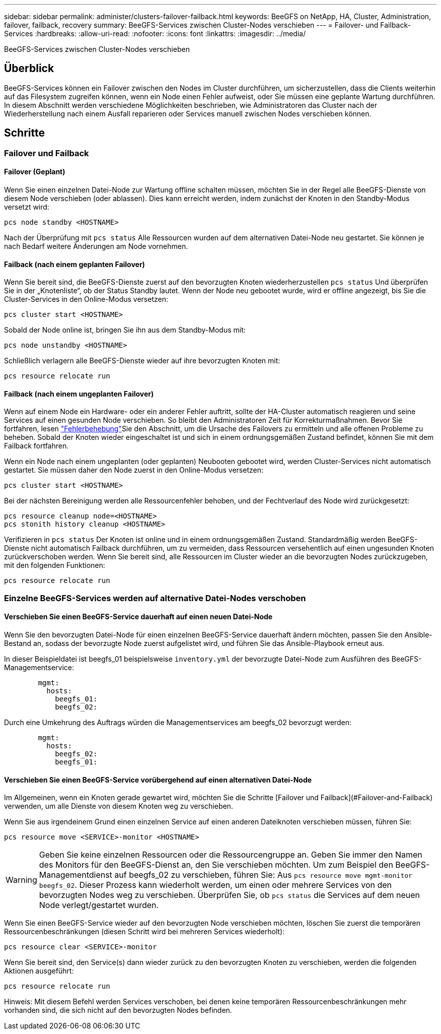 ---
sidebar: sidebar 
permalink: administer/clusters-failover-failback.html 
keywords: BeeGFS on NetApp, HA, Cluster, Administration, failover, failback, recovery 
summary: BeeGFS-Services zwischen Cluster-Nodes verschieben 
---
= Failover- und Failback-Services
:hardbreaks:
:allow-uri-read: 
:nofooter: 
:icons: font
:linkattrs: 
:imagesdir: ../media/


[role="lead"]
BeeGFS-Services zwischen Cluster-Nodes verschieben



== Überblick

BeeGFS-Services können ein Failover zwischen den Nodes im Cluster durchführen, um sicherzustellen, dass die Clients weiterhin auf das Filesystem zugreifen können, wenn ein Node einen Fehler aufweist, oder Sie müssen eine geplante Wartung durchführen. In diesem Abschnitt werden verschiedene Möglichkeiten beschrieben, wie Administratoren das Cluster nach der Wiederherstellung nach einem Ausfall reparieren oder Services manuell zwischen Nodes verschieben können.



== Schritte



=== Failover und Failback



==== Failover (Geplant)

Wenn Sie einen einzelnen Datei-Node zur Wartung offline schalten müssen, möchten Sie in der Regel alle BeeGFS-Dienste von diesem Node verschieben (oder ablassen). Dies kann erreicht werden, indem zunächst der Knoten in den Standby-Modus versetzt wird:

`pcs node standby <HOSTNAME>`

Nach der Überprüfung mit `pcs status` Alle Ressourcen wurden auf dem alternativen Datei-Node neu gestartet. Sie können je nach Bedarf weitere Änderungen am Node vornehmen.



==== Failback (nach einem geplanten Failover)

Wenn Sie bereit sind, die BeeGFS-Dienste zuerst auf den bevorzugten Knoten wiederherzustellen `pcs status` Und überprüfen Sie in der „Knotenliste“, ob der Status Standby lautet. Wenn der Node neu gebootet wurde, wird er offline angezeigt, bis Sie die Cluster-Services in den Online-Modus versetzen:

[source, console]
----
pcs cluster start <HOSTNAME>
----
Sobald der Node online ist, bringen Sie ihn aus dem Standby-Modus mit:

[source, console]
----
pcs node unstandby <HOSTNAME>
----
Schließlich verlagern alle BeeGFS-Dienste wieder auf ihre bevorzugten Knoten mit:

[source, console]
----
pcs resource relocate run
----


==== Failback (nach einem ungeplanten Failover)

Wenn auf einem Node ein Hardware- oder ein anderer Fehler auftritt, sollte der HA-Cluster automatisch reagieren und seine Services auf einen gesunden Node verschieben. So bleibt den Administratoren Zeit für Korrekturmaßnahmen. Bevor Sie fortfahren, lesen link:clusters-troubleshoot.html["Fehlerbehebung"^]Sie den  Abschnitt, um die Ursache des Failovers zu ermitteln und alle offenen Probleme zu beheben. Sobald der Knoten wieder eingeschaltet ist und sich in einem ordnungsgemäßen Zustand befindet, können Sie mit dem Failback fortfahren.

Wenn ein Node nach einem ungeplanten (oder geplanten) Neubooten gebootet wird, werden Cluster-Services nicht automatisch gestartet. Sie müssen daher den Node zuerst in den Online-Modus versetzen:

[source, console]
----
pcs cluster start <HOSTNAME>
----
Bei der nächsten Bereinigung werden alle Ressourcenfehler behoben, und der Fechtverlauf des Node wird zurückgesetzt:

[source, console]
----
pcs resource cleanup node=<HOSTNAME>
pcs stonith history cleanup <HOSTNAME>
----
Verifizieren in `pcs status` Der Knoten ist online und in einem ordnungsgemäßen Zustand. Standardmäßig werden BeeGFS-Dienste nicht automatisch Failback durchführen, um zu vermeiden, dass Ressourcen versehentlich auf einen ungesunden Knoten zurückverschoben werden. Wenn Sie bereit sind, alle Ressourcen im Cluster wieder an die bevorzugten Nodes zurückzugeben, mit den folgenden Funktionen:

[source, console]
----
pcs resource relocate run
----


=== Einzelne BeeGFS-Services werden auf alternative Datei-Nodes verschoben



==== Verschieben Sie einen BeeGFS-Service dauerhaft auf einen neuen Datei-Node

Wenn Sie den bevorzugten Datei-Node für einen einzelnen BeeGFS-Service dauerhaft ändern möchten, passen Sie den Ansible-Bestand an, sodass der bevorzugte Node zuerst aufgelistet wird, und führen Sie das Ansible-Playbook erneut aus.

In dieser Beispieldatei ist beegfs_01 beispielsweise `inventory.yml` der bevorzugte Datei-Node zum Ausführen des BeeGFS-Managementservice:

[source, yaml]
----
        mgmt:
          hosts:
            beegfs_01:
            beegfs_02:
----
Durch eine Umkehrung des Auftrags würden die Managementservices am beegfs_02 bevorzugt werden:

[source, yaml]
----
        mgmt:
          hosts:
            beegfs_02:
            beegfs_01:
----


==== Verschieben Sie einen BeeGFS-Service vorübergehend auf einen alternativen Datei-Node

Im Allgemeinen, wenn ein Knoten gerade gewartet wird, möchten Sie die Schritte [Failover und Failback](#Failover-and-Failback) verwenden, um alle Dienste von diesem Knoten weg zu verschieben.

Wenn Sie aus irgendeinem Grund einen einzelnen Service auf einen anderen Dateiknoten verschieben müssen, führen Sie:

[source, console]
----
pcs resource move <SERVICE>-monitor <HOSTNAME>
----

WARNING: Geben Sie keine einzelnen Ressourcen oder die Ressourcengruppe an. Geben Sie immer den Namen des Monitors für den BeeGFS-Dienst an, den Sie verschieben möchten. Um zum Beispiel den BeeGFS-Managementdienst auf beegfs_02 zu verschieben, führen Sie: Aus `pcs resource move mgmt-monitor beegfs_02`. Dieser Prozess kann wiederholt werden, um einen oder mehrere Services von den bevorzugten Nodes weg zu verschieben. Überprüfen Sie, ob `pcs status` die Services auf dem neuen Node verlegt/gestartet wurden.

Wenn Sie einen BeeGFS-Service wieder auf den bevorzugten Node verschieben möchten, löschen Sie zuerst die temporären Ressourcenbeschränkungen (diesen Schritt wird bei mehreren Services wiederholt):

[source, yaml]
----
pcs resource clear <SERVICE>-monitor
----
Wenn Sie bereit sind, den Service(s) dann wieder zurück zu den bevorzugten Knoten zu verschieben, werden die folgenden Aktionen ausgeführt:

[source, yaml]
----
pcs resource relocate run
----
Hinweis: Mit diesem Befehl werden Services verschoben, bei denen keine temporären Ressourcenbeschränkungen mehr vorhanden sind, die sich nicht auf den bevorzugten Nodes befinden.
